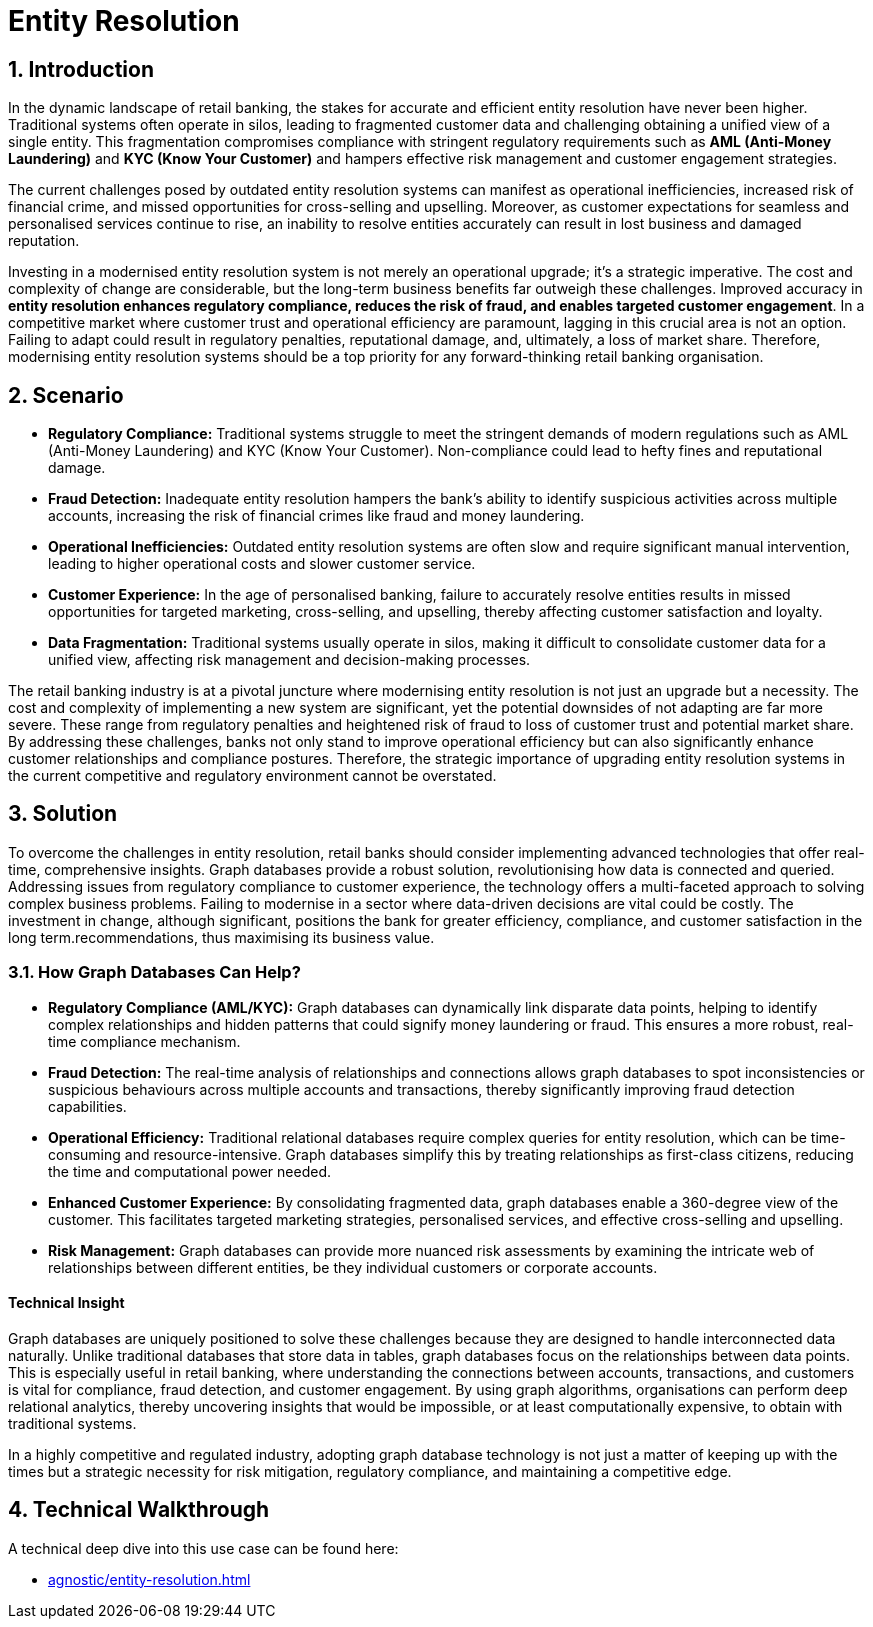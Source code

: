 = Entity Resolution

// .A walkthrough of Automated Facial Recognition use case
// video::id[youtube]

== 1. Introduction

In the dynamic landscape of retail banking, the stakes for accurate and efficient entity resolution have never been higher. Traditional systems often operate in silos, leading to fragmented customer data and challenging obtaining a unified view of a single entity. This fragmentation compromises compliance with stringent regulatory requirements such as *AML (Anti-Money Laundering)* and *KYC (Know Your Customer)* and hampers effective risk management and customer engagement strategies.

The current challenges posed by outdated entity resolution systems can manifest as operational inefficiencies, increased risk of financial crime, and missed opportunities for cross-selling and upselling. Moreover, as customer expectations for seamless and personalised services continue to rise, an inability to resolve entities accurately can result in lost business and damaged reputation.

Investing in a modernised entity resolution system is not merely an operational upgrade; it's a strategic imperative. The cost and complexity of change are considerable, but the long-term business benefits far outweigh these challenges. Improved accuracy in *entity resolution enhances regulatory compliance, reduces the risk of fraud, and enables targeted customer engagement*. In a competitive market where customer trust and operational efficiency are paramount, lagging in this crucial area is not an option. Failing to adapt could result in regulatory penalties, reputational damage, and, ultimately, a loss of market share. Therefore, modernising entity resolution systems should be a top priority for any forward-thinking retail banking organisation.

== 2. Scenario

* *Regulatory Compliance:* Traditional systems struggle to meet the stringent demands of modern regulations such as AML (Anti-Money Laundering) and KYC (Know Your Customer). Non-compliance could lead to hefty fines and reputational damage.

* *Fraud Detection:* Inadequate entity resolution hampers the bank's ability to identify suspicious activities across multiple accounts, increasing the risk of financial crimes like fraud and money laundering.

* *Operational Inefficiencies:* Outdated entity resolution systems are often slow and require significant manual intervention, leading to higher operational costs and slower customer service.

* *Customer Experience:* In the age of personalised banking, failure to accurately resolve entities results in missed opportunities for targeted marketing, cross-selling, and upselling, thereby affecting customer satisfaction and loyalty.

* *Data Fragmentation:* Traditional systems usually operate in silos, making it difficult to consolidate customer data for a unified view, affecting risk management and decision-making processes.

The retail banking industry is at a pivotal juncture where modernising entity resolution is not just an upgrade but a necessity. The cost and complexity of implementing a new system are significant, yet the potential downsides of not adapting are far more severe. These range from regulatory penalties and heightened risk of fraud to loss of customer trust and potential market share. By addressing these challenges, banks not only stand to improve operational efficiency but can also significantly enhance customer relationships and compliance postures. Therefore, the strategic importance of upgrading entity resolution systems in the current competitive and regulatory environment cannot be overstated.


== 3. Solution

To overcome the challenges in entity resolution, retail banks should consider implementing advanced technologies that offer real-time, comprehensive insights. Graph databases provide a robust solution, revolutionising how data is connected and queried. Addressing issues from regulatory compliance to customer experience, the technology offers a multi-faceted approach to solving complex business problems. Failing to modernise in a sector where data-driven decisions are vital could be costly. The investment in change, although significant, positions the bank for greater efficiency, compliance, and customer satisfaction in the long term.recommendations, thus maximising its business value.

=== 3.1. How Graph Databases Can Help?

* *Regulatory Compliance (AML/KYC):* Graph databases can dynamically link disparate data points, helping to identify complex relationships and hidden patterns that could signify money laundering or fraud. This ensures a more robust, real-time compliance mechanism.

* *Fraud Detection:* The real-time analysis of relationships and connections allows graph databases to spot inconsistencies or suspicious behaviours across multiple accounts and transactions, thereby significantly improving fraud detection capabilities.

* *Operational Efficiency:* Traditional relational databases require complex queries for entity resolution, which can be time-consuming and resource-intensive. Graph databases simplify this by treating relationships as first-class citizens, reducing the time and computational power needed.

* *Enhanced Customer Experience:* By consolidating fragmented data, graph databases enable a 360-degree view of the customer. This facilitates targeted marketing strategies, personalised services, and effective cross-selling and upselling.

* *Risk Management:* Graph databases can provide more nuanced risk assessments by examining the intricate web of relationships between different entities, be they individual customers or corporate accounts.

==== Technical Insight

Graph databases are uniquely positioned to solve these challenges because they are designed to handle interconnected data naturally. Unlike traditional databases that store data in tables, graph databases focus on the relationships between data points. This is especially useful in retail banking, where understanding the connections between accounts, transactions, and customers is vital for compliance, fraud detection, and customer engagement. By using graph algorithms, organisations can perform deep relational analytics, thereby uncovering insights that would be impossible, or at least computationally expensive, to obtain with traditional systems.

In a highly competitive and regulated industry, adopting graph database technology is not just a matter of keeping up with the times but a strategic necessity for risk mitigation, regulatory compliance, and maintaining a competitive edge.

== 4. Technical Walkthrough

A technical deep dive into this use case can be found here:

* xref:agnostic/entity-resolution.adoc[] 
